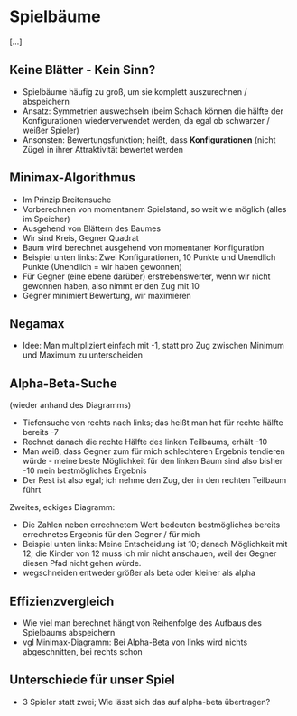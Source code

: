 * Spielbäume

[...]

** Keine Blätter - Kein Sinn?

- Spielbäume häufig zu groß, um sie komplett auszurechnen / abspeichern
- Ansatz: Symmetrien auswechseln (beim Schach können die hälfte der Konfigurationen wiederverwendet werden, da egal ob schwarzer / weißer Spieler)
- Ansonsten: Bewertungsfunktion; heißt, dass *Konfigurationen* (nicht Züge) in ihrer Attraktivität bewertet werden

** Minimax-Algorithmus

- Im Prinzip Breitensuche
- Vorberechnen von momentanem Spielstand, so weit wie möglich (alles im Speicher)
- Ausgehend von Blättern des Baumes
- Wir sind Kreis, Gegner Quadrat
- Baum wird berechnet ausgehend von momentaner Konfiguration
- Beispiel unten links: Zwei Konfigurationen, 10 Punkte und Unendlich Punkte (Unendlich = wir haben gewonnen)
- Für Gegner (eine ebene darüber) erstrebenswerter, wenn wir nicht gewonnen haben, also nimmt er den Zug mit 10
- Gegner minimiert Bewertung, wir maximieren

** Negamax

- Idee: Man multipliziert einfach mit -1, statt pro Zug zwischen Minimum und Maximum zu unterscheiden

** Alpha-Beta-Suche

(wieder anhand des Diagramms)

- Tiefensuche von rechts nach links; das heißt man hat für rechte hälfte bereits -7
- Rechnet danach die rechte Hälfte des linken Teilbaums, erhält -10
- Man weiß, dass Gegner zum für mich schlechteren Ergebnis tendieren würde - meine beste Möglichkeit für den linken Baum sind also bisher -10 mein bestmögliches Ergebnis
- Der Rest ist also egal; ich nehme den Zug, der in den rechten Teilbaum führt

Zweites, eckiges Diagramm:

- Die Zahlen neben errechnetem Wert bedeuten bestmögliches bereits errechnetes Ergebnis für den Gegner / für mich
- Beispiel unten links: Meine Entscheidung ist 10; danach Möglichkeit mit 12; die Kinder von 12 muss ich mir nicht anschauen, weil der Gegner diesen Pfad nicht gehen würde.
- wegschneiden entweder größer als beta oder kleiner als alpha

** Effizienzvergleich

- Wie viel man berechnet hängt von Reihenfolge des Aufbaus des Spielbaums abspeichern
- vgl Minimax-Diagramm: Bei Alpha-Beta von links wird nichts abgeschnitten, bei rechts schon

** Unterschiede für unser Spiel

- 3 Spieler statt zwei; Wie lässt sich das auf alpha-beta übertragen?
